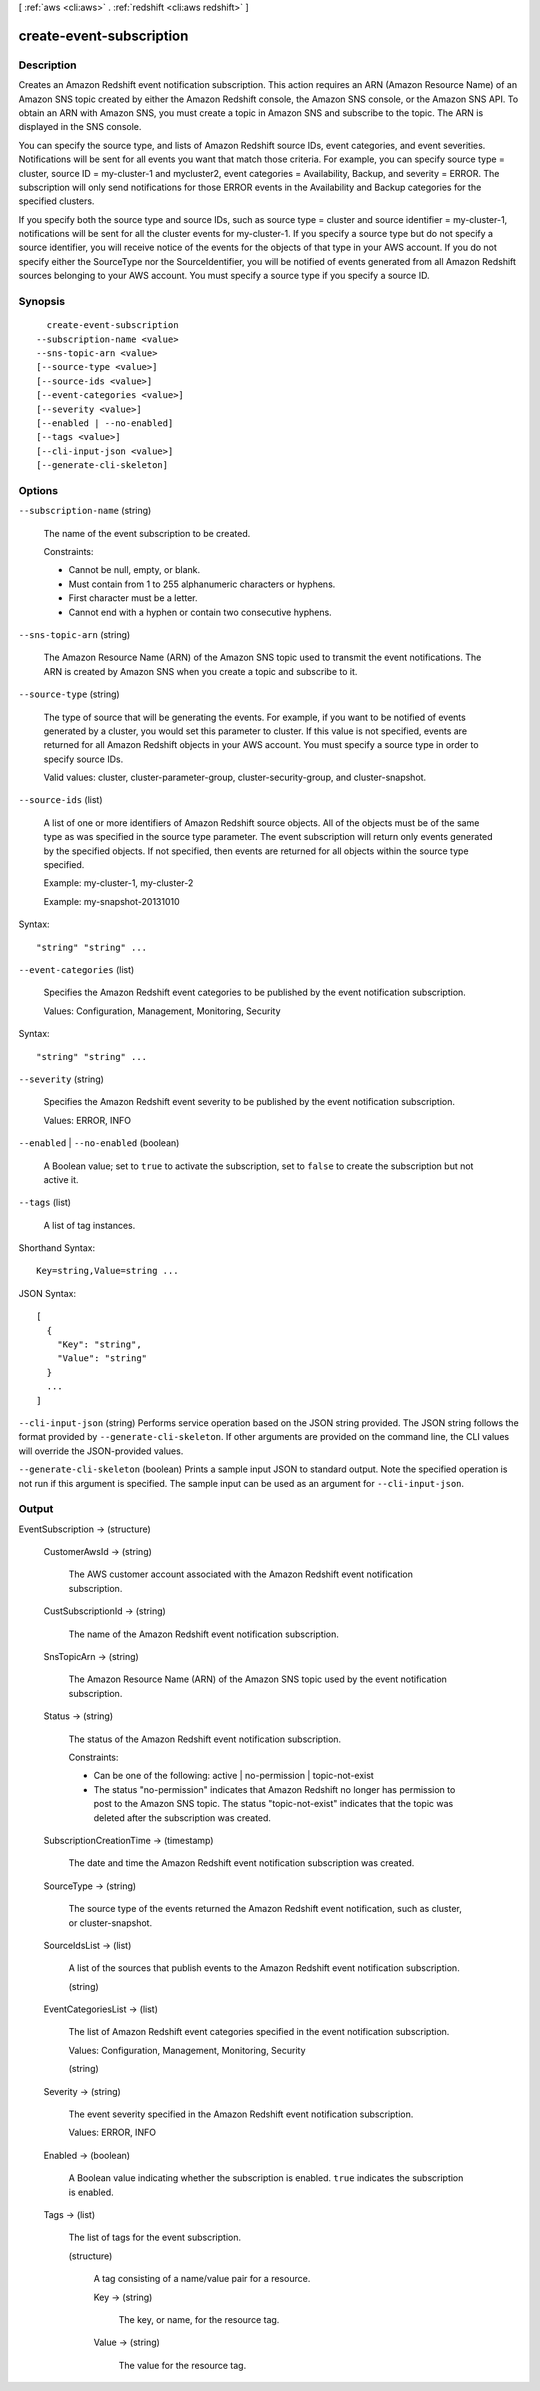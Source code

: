 [ :ref:`aws <cli:aws>` . :ref:`redshift <cli:aws redshift>` ]

.. _cli:aws redshift create-event-subscription:


*************************
create-event-subscription
*************************



===========
Description
===========



Creates an Amazon Redshift event notification subscription. This action requires an ARN (Amazon Resource Name) of an Amazon SNS topic created by either the Amazon Redshift console, the Amazon SNS console, or the Amazon SNS API. To obtain an ARN with Amazon SNS, you must create a topic in Amazon SNS and subscribe to the topic. The ARN is displayed in the SNS console. 

 

You can specify the source type, and lists of Amazon Redshift source IDs, event categories, and event severities. Notifications will be sent for all events you want that match those criteria. For example, you can specify source type = cluster, source ID = my-cluster-1 and mycluster2, event categories = Availability, Backup, and severity = ERROR. The subscription will only send notifications for those ERROR events in the Availability and Backup categories for the specified clusters. 

 

If you specify both the source type and source IDs, such as source type = cluster and source identifier = my-cluster-1, notifications will be sent for all the cluster events for my-cluster-1. If you specify a source type but do not specify a source identifier, you will receive notice of the events for the objects of that type in your AWS account. If you do not specify either the SourceType nor the SourceIdentifier, you will be notified of events generated from all Amazon Redshift sources belonging to your AWS account. You must specify a source type if you specify a source ID. 



========
Synopsis
========

::

    create-event-subscription
  --subscription-name <value>
  --sns-topic-arn <value>
  [--source-type <value>]
  [--source-ids <value>]
  [--event-categories <value>]
  [--severity <value>]
  [--enabled | --no-enabled]
  [--tags <value>]
  [--cli-input-json <value>]
  [--generate-cli-skeleton]




=======
Options
=======

``--subscription-name`` (string)


  The name of the event subscription to be created. 

   

  Constraints:

   

   
  * Cannot be null, empty, or blank.
   
  * Must contain from 1 to 255 alphanumeric characters or hyphens.
   
  * First character must be a letter.
   
  * Cannot end with a hyphen or contain two consecutive hyphens.
   

  

``--sns-topic-arn`` (string)


  The Amazon Resource Name (ARN) of the Amazon SNS topic used to transmit the event notifications. The ARN is created by Amazon SNS when you create a topic and subscribe to it. 

  

``--source-type`` (string)


  The type of source that will be generating the events. For example, if you want to be notified of events generated by a cluster, you would set this parameter to cluster. If this value is not specified, events are returned for all Amazon Redshift objects in your AWS account. You must specify a source type in order to specify source IDs. 

   

  Valid values: cluster, cluster-parameter-group, cluster-security-group, and cluster-snapshot.

  

``--source-ids`` (list)


  A list of one or more identifiers of Amazon Redshift source objects. All of the objects must be of the same type as was specified in the source type parameter. The event subscription will return only events generated by the specified objects. If not specified, then events are returned for all objects within the source type specified. 

   

  Example: my-cluster-1, my-cluster-2

   

  Example: my-snapshot-20131010

  



Syntax::

  "string" "string" ...



``--event-categories`` (list)


  Specifies the Amazon Redshift event categories to be published by the event notification subscription.

   

  Values: Configuration, Management, Monitoring, Security

  



Syntax::

  "string" "string" ...



``--severity`` (string)


  Specifies the Amazon Redshift event severity to be published by the event notification subscription.

   

  Values: ERROR, INFO

  

``--enabled`` | ``--no-enabled`` (boolean)


  A Boolean value; set to ``true`` to activate the subscription, set to ``false`` to create the subscription but not active it. 

  

``--tags`` (list)


  A list of tag instances.

  



Shorthand Syntax::

    Key=string,Value=string ...




JSON Syntax::

  [
    {
      "Key": "string",
      "Value": "string"
    }
    ...
  ]



``--cli-input-json`` (string)
Performs service operation based on the JSON string provided. The JSON string follows the format provided by ``--generate-cli-skeleton``. If other arguments are provided on the command line, the CLI values will override the JSON-provided values.

``--generate-cli-skeleton`` (boolean)
Prints a sample input JSON to standard output. Note the specified operation is not run if this argument is specified. The sample input can be used as an argument for ``--cli-input-json``.



======
Output
======

EventSubscription -> (structure)

  

  CustomerAwsId -> (string)

    

    The AWS customer account associated with the Amazon Redshift event notification subscription.

    

    

  CustSubscriptionId -> (string)

    

    The name of the Amazon Redshift event notification subscription.

    

    

  SnsTopicArn -> (string)

    

    The Amazon Resource Name (ARN) of the Amazon SNS topic used by the event notification subscription.

    

    

  Status -> (string)

    

    The status of the Amazon Redshift event notification subscription.

     

    Constraints:

     

     
    * Can be one of the following: active | no-permission | topic-not-exist
     
    * The status "no-permission" indicates that Amazon Redshift no longer has permission to post to the Amazon SNS topic. The status "topic-not-exist" indicates that the topic was deleted after the subscription was created.
     

    

    

  SubscriptionCreationTime -> (timestamp)

    

    The date and time the Amazon Redshift event notification subscription was created.

    

    

  SourceType -> (string)

    

    The source type of the events returned the Amazon Redshift event notification, such as cluster, or cluster-snapshot.

    

    

  SourceIdsList -> (list)

    

    A list of the sources that publish events to the Amazon Redshift event notification subscription.

    

    (string)

      

      

    

  EventCategoriesList -> (list)

    

    The list of Amazon Redshift event categories specified in the event notification subscription.

     

    Values: Configuration, Management, Monitoring, Security

    

    (string)

      

      

    

  Severity -> (string)

    

    The event severity specified in the Amazon Redshift event notification subscription.

     

    Values: ERROR, INFO

    

    

  Enabled -> (boolean)

    

    A Boolean value indicating whether the subscription is enabled. ``true`` indicates the subscription is enabled.

    

    

  Tags -> (list)

    

    The list of tags for the event subscription.

    

    (structure)

      

      A tag consisting of a name/value pair for a resource.

      

      Key -> (string)

        

        The key, or name, for the resource tag.

        

        

      Value -> (string)

        

        The value for the resource tag.

        

        

      

    

  

